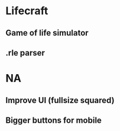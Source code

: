 * Lifecraft
** Game of life simulator
** .rle parser
* NA
** Improve UI (fullsize squared)
** Bigger buttons for mobile

